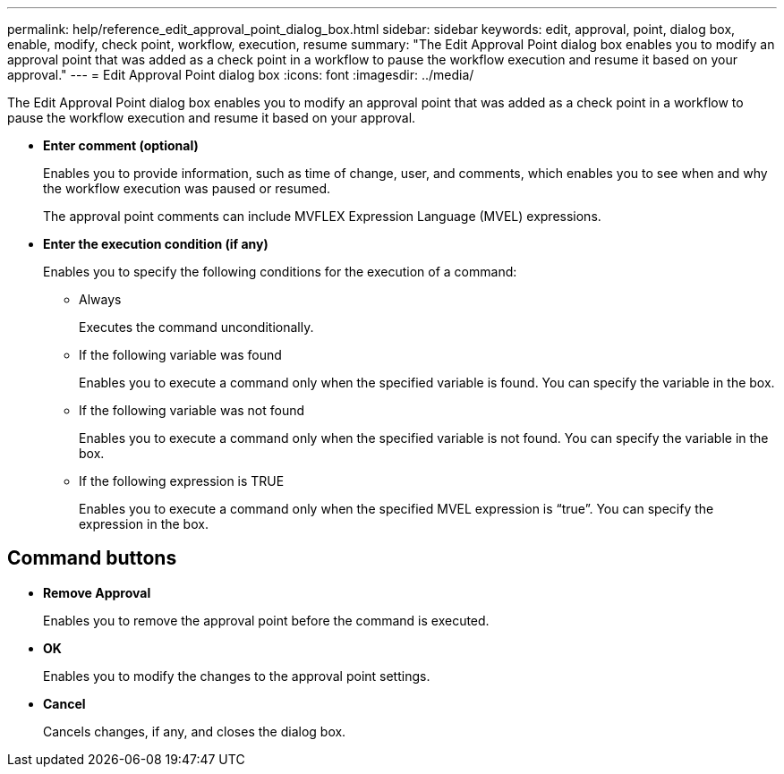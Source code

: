 ---
permalink: help/reference_edit_approval_point_dialog_box.html
sidebar: sidebar
keywords: edit, approval, point, dialog box, enable, modify, check point, workflow, execution, resume
summary: "The Edit Approval Point dialog box enables you to modify an approval point that was added as a check point in a workflow to pause the workflow execution and resume it based on your approval."
---
= Edit Approval Point dialog box
:icons: font
:imagesdir: ../media/

[.lead]
The Edit Approval Point dialog box enables you to modify an approval point that was added as a check point in a workflow to pause the workflow execution and resume it based on your approval.

* *Enter comment (optional)*
+
Enables you to provide information, such as time of change, user, and comments, which enables you to see when and why the workflow execution was paused or resumed.
+
The approval point comments can include MVFLEX Expression Language (MVEL) expressions.

* *Enter the execution condition (if any)*
+
Enables you to specify the following conditions for the execution of a command:

 ** Always
+
Executes the command unconditionally.

 ** If the following variable was found
+
Enables you to execute a command only when the specified variable is found. You can specify the variable in the box.

 ** If the following variable was not found
+
Enables you to execute a command only when the specified variable is not found. You can specify the variable in the box.

 ** If the following expression is TRUE
+
Enables you to execute a command only when the specified MVEL expression is "`true`". You can specify the expression in the box.

== Command buttons

* *Remove Approval*
+
Enables you to remove the approval point before the command is executed.

* *OK*
+
Enables you to modify the changes to the approval point settings.

* *Cancel*
+
Cancels changes, if any, and closes the dialog box.
